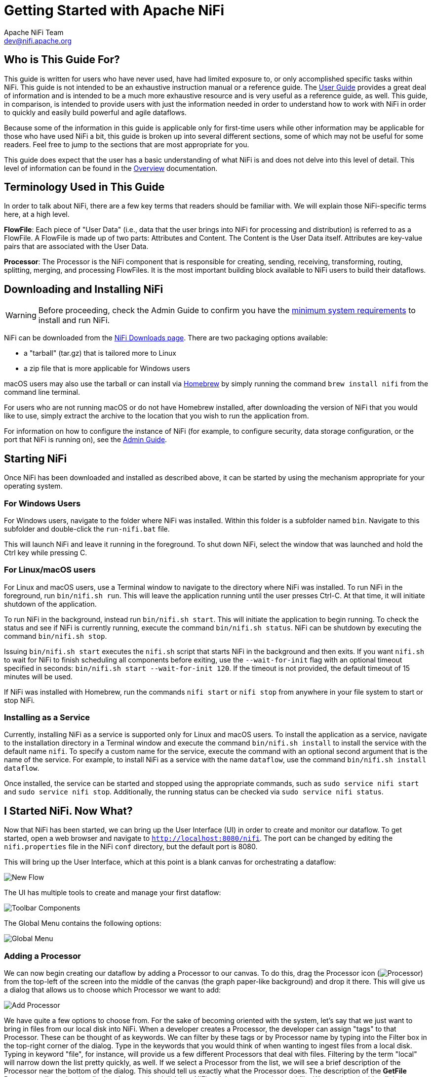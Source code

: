 //
// Licensed to the Apache Software Foundation (ASF) under one or more
// contributor license agreements.  See the NOTICE file distributed with
// this work for additional information regarding copyright ownership.
// The ASF licenses this file to You under the Apache License, Version 2.0
// (the "License"); you may not use this file except in compliance with
// the License.  You may obtain a copy of the License at
//
//     http://www.apache.org/licenses/LICENSE-2.0
//
// Unless required by applicable law or agreed to in writing, software
// distributed under the License is distributed on an "AS IS" BASIS,
// WITHOUT WARRANTIES OR CONDITIONS OF ANY KIND, either express or implied.
// See the License for the specific language governing permissions and
// limitations under the License.
//
= Getting Started with Apache NiFi
Apache NiFi Team <dev@nifi.apache.org>
:homepage: http://nifi.apache.org
:linkattrs:


== Who is This Guide For?

This guide is written for users who have never used, have had limited exposure to, or only accomplished specific tasks within NiFi.
This guide is not intended to be an exhaustive instruction manual or a reference guide. The
link:user-guide.html[User Guide] provides a great deal of information
and is intended to be a much more exhaustive resource and is very useful as a reference guide, as well.
This guide, in comparison, is intended to provide users with just the information needed in order
to understand how to work with NiFi in order to quickly and easily build powerful and agile dataflows.

Because some of the information in this guide is applicable only for first-time users while other
information may be applicable for those who have used NiFi a bit, this guide is broken up into
several different sections, some of which may not be useful for some readers. Feel free to jump to
the sections that are most appropriate for you.

This guide does expect that the user has a basic understanding of what NiFi is and does not
delve into this level of detail. This level of information can be found in the
link:overview.html[Overview] documentation.




== Terminology Used in This Guide

In order to talk about NiFi, there are a few key terms that readers should be familiar with.
We will explain those NiFi-specific terms here, at a high level.


*FlowFile*: Each piece of "User Data" (i.e., data that the user brings into NiFi for processing and distribution) is
referred to as a FlowFile. A FlowFile is made up of two parts: Attributes and Content. The Content is the User Data
itself. Attributes are key-value pairs that are associated with the User Data.

*Processor*: The Processor is the NiFi component that is responsible for creating, sending, receiving, transforming, routing,
splitting, merging, and processing FlowFiles. It is the most important building block available to NiFi users to build their
dataflows.


== Downloading and Installing NiFi

WARNING: Before proceeding, check the Admin Guide to confirm you have the <<administration-guide.adoc#system_requirements,minimum system requirements>> to install and run NiFi.

NiFi can be downloaded from the link:http://nifi.apache.org/download.html[NiFi Downloads page^]. There are two packaging options
available:

- a "tarball" (tar.gz) that is tailored more to Linux
- a zip file that is more applicable for Windows users

macOS users may also use the tarball or can install via link:https://brew.sh[Homebrew^] by simply running the command `brew install nifi` from the command line terminal.

For users who are not running macOS or do not have Homebrew installed, after downloading the version of NiFi that you
would like to use, simply extract the archive to the location that you wish to run the application from.

For information on how to configure the instance of NiFi (for example, to configure security, data storage
configuration, or the port that NiFi is running on), see the link:administration-guide.html[Admin Guide].


== Starting NiFi

Once NiFi has been downloaded and installed as described above, it can be started by using the mechanism
appropriate for your operating system.

=== For Windows Users

For Windows users, navigate to the folder where NiFi was installed. Within this folder is a subfolder
named `bin`. Navigate to this subfolder and double-click the `run-nifi.bat` file.

This will launch NiFi and leave it running in the foreground. To shut down NiFi, select the window that
was launched and hold the Ctrl key while pressing C.


=== For Linux/macOS users

For Linux and macOS users, use a Terminal window to navigate to the directory where NiFi was installed.
To run NiFi in the foreground, run `bin/nifi.sh run`. This will leave the application running until
the user presses Ctrl-C. At that time, it will initiate shutdown of the application.

To run NiFi in the background, instead run `bin/nifi.sh start`. This will initiate the application to
begin running. To check the status and see if NiFi is currently running, execute the command `bin/nifi.sh status`. NiFi can be shutdown by executing the command `bin/nifi.sh stop`.

Issuing `bin/nifi.sh start` executes the `nifi.sh` script that starts NiFi in the background and then exits. If you want `nifi.sh` to wait for NiFi to finish scheduling all components before
exiting, use the `--wait-for-init` flag with an optional timeout specified in seconds: `bin/nifi.sh start --wait-for-init 120`. If the timeout is not provided, the default timeout of 15 minutes will
be used.

If NiFi was installed with Homebrew, run the commands `nifi start` or `nifi stop` from anywhere in your file system to start or stop NiFi.

=== Installing as a Service

Currently, installing NiFi as a service is supported only for Linux and macOS users. To install the application
as a service, navigate to the installation directory in a Terminal window and execute the command `bin/nifi.sh install`
to install the service with the default name `nifi`. To specify a custom name for the service, execute the command
with an optional second argument that is the name of the service. For example, to install NiFi as a service with the
name `dataflow`, use the command `bin/nifi.sh install dataflow`.

Once installed, the service can be started and stopped using the appropriate commands, such as `sudo service nifi start`
and `sudo service nifi stop`. Additionally, the running status can be checked via `sudo service nifi status`.



== I Started NiFi. Now What?

Now that NiFi has been started, we can bring up the User Interface (UI) in order to create and monitor our dataflow.
To get started, open a web browser and navigate to link:http://localhost:8080/nifi[`http://localhost:8080/nifi`^]. The port can be changed by
editing the `nifi.properties` file in the NiFi `conf` directory, but the default port is 8080.

This will bring up the User Interface, which at this point is a blank canvas for orchestrating a dataflow:

image:new-flow.png["New Flow"]

The UI has multiple tools to create and manage your first dataflow:

image:nifi-toolbar-components.png["Toolbar Components"]

The Global Menu contains the following options:

image:global-menu.png["Global Menu"]


=== Adding a Processor

We can now begin creating our dataflow by adding a Processor to our canvas. To do this, drag the Processor icon
(image:iconProcessor.png["Processor"]) from the top-left of the screen into the middle of the canvas (the graph paper-like
background) and drop it there. This will give us a dialog that allows us to choose which Processor we want to add:

image:add-processor.png["Add Processor"]

We have quite a few options to choose from. For the sake of becoming oriented with the system, let's say that we
just want to bring in files from our local disk into NiFi. When a developer creates a Processor, the developer can
assign "tags" to that Processor. These can be thought of as keywords. We can filter by these tags or by Processor
name by typing into the Filter box in the top-right corner of the dialog. Type in the keywords that you would think
of when wanting to ingest files from a local disk. Typing in keyword "file", for instance, will provide us a few
different Processors that deal with files. Filtering by the term "local" will narrow down the list pretty quickly,
as well. If we select a Processor from the list,
we will see a brief description of the Processor near the bottom of the dialog. This should tell us exactly what
the Processor does. The description of the *GetFile* Processor tells us that it pulls data from our local disk
into NiFi and then removes the local file. We can then double-click the Processor type or select it and choose the
`Add` button. The Processor will be added to the canvas in the location that it was dropped.

=== Configuring a Processor

Now that we have added the GetFile Processor, we can configure it by right-clicking on the Processor and choosing
the `Configure` menu item. The provided dialog allows us to configure many different options that can be read about
in the link:user-guide.html[User Guide], but for the sake of this guide, we will focus on the Properties tab. Once
the Properties tab has been selected, we are given a list of several different properties that we can configure
for the Processor. The properties that are available depend on the type of Processor and are generally different
for each type. Properties that are in bold are required properties. The Processor cannot be started until all required
properties have been configured. The most important property to configure for GetFile is the directory from which
to pick up files. If we set the directory name to `./data-in`, this will cause the Processor to start picking up
any data in the `data-in` subdirectory of the NiFi Home directory. We can choose to configure several different
Properties for this Processor. If unsure what a particular Property does, we can hover over the Help icon (
image:iconInfo.png["Help"]
)
next to the Property Name with the mouse in order to read a description of the property. Additionally, the
tooltip that is displayed when hovering over the Help icon will provide the default value for that property,
if one exists, information about whether or not the property supports the Expression Language (see the
<<ExpressionLanguage>> section below), and previously configured values for that property.

In order for this property to be valid, create a directory named `data-in` in the NiFi home directory and then
click the `Ok` button to close the dialog.


=== Connecting Processors

Each Processor has a set of defined "Relationships" that it is able to send data to. When a Processor finishes handling
a FlowFile, it transfers it to one of these Relationships. This allows a user to configure how to handle FlowFiles based
on the result of Processing. For example, many Processors define two Relationships: `success` and `failure`. Users are
then able to configure data to be routed through the flow one way if the Processor is able to successfully process
the data and route the data through the flow in a completely different manner if the Processor cannot process the
data for some reason. Or, depending on the use case, it may simply route both relationships to the same route through
the flow.

Now that we have added and configured our GetFile processor and applied the configuration, we can see in the
top-left corner of the Processor an Alert icon (
image:iconAlert.png[Alert]
) signaling that the Processor is not in a valid state. Hovering over this icon, we can see that the `success`
relationship has not been defined. This simply means that we have not told NiFi what to do with the data that the Processor
transfers to the `success` Relationship.

In order to address this, let's add another Processor that we can connect the GetFile Processor to, by following
the same steps above. This time, however, we will simply log the attributes that exist for the FlowFile. To do this,
we will add a LogAttributes Processor.

We can now send the output of the GetFile Processor to the LogAttribute Processor. Hover over the GetFile Processor
with the mouse and a Connection Icon (
image:iconConnection.png[Connection]
) will appear over the middle of the Processor. We can drag this icon from the GetFile Processor to the LogAttribute
Processor. This gives us a dialog to choose which Relationships we want to include for this connection. Because GetFile
has only a single Relationship, `success`, it is automatically selected for us.

Clicking on the Settings tab provides a handful of options for configuring how this Connection should behave:

image:connection-settings.png[Connection Settings]

We can give the Connection a name, if we like. Otherwise, the Connection name will be based on the selected Relationships.
We can also set an expiration for the data. By default, it is set to "0 sec" which indicates that the data should not
expire. However, we can change the value so that when data in this Connection reaches a certain age, it will automatically
be deleted (and a corresponding EXPIRE Provenance event will be created).

The backpressure thresholds allow us to specify how full the queue is allowed to become before the source Processor is
no longer scheduled to run. This allows us to handle cases where one Processor is capable of producing data faster than
the next Processor is capable of consuming that data. If the backpressure is configured for each Connection along the way,
the Processor that is bringing data into the system will eventually experience the backpressure and stop bringing in new
data so that our system has the ability to recover.

Finally, we have the Prioritizers on the right-hand side. This allows us to control how the data in this queue is ordered.
We can drag Prioritizers from the "Available prioritizers" list to the "Selected prioritizers" list in order to activate
the prioritizer. If multiple prioritizers are activated, they will be evaluated such that the Prioritizer listed first
will be evaluated first and if two FlowFiles are determined to be equal according to that Prioritizer, the second Prioritizer
will be used.

For the sake of this discussion, we can simply click `Add` to add the Connection to our graph. We should now see that the Alert
icon has changed to a Stopped icon (
image:iconStop.png[Stopped]
). The LogAttribute Processor, however, is now invalid because its `success` Relationship has not been connected to
anything. Let's address this by signaling that data that is routed to `success` by LogAttribute should be "Auto Terminated,"
meaning that NiFi should consider the FlowFile's processing complete and "drop" the data. To do this, we configure the
LogAttribute Processor. On the Settings tab, in the right-hand side we can check the box next to the `success` Relationship
to Auto Terminate the data. Clicking `OK` will close the dialog and show that both Processors are now stopped.


=== Starting and Stopping Processors

At this point, we have two Processors on our graph, but nothing is happening. In order to start the Processors, we can
click on each one individually and then right-click and choose the `Start` menu item. Alternatively, we can select the first
Processor, and then hold the Shift key while selecting the other Processor in order to select both. Then, we can
right-click and choose the `Start` menu item. As an alternative to using the context menu, we can select the Processors and
then click the Start icon in the Operate palette.

Once started, the icon in the top-left corner of the Processors will change from a stopped icon to a running icon. We can then
stop the Processors by using the Stop icon in the Operate palette or the `Stop` menu item.

Once a Processor has started, we are not able to configure it anymore. Instead, when we right-click on the Processor, we are
given the option to view its current configuration. In order to configure a Processor, we must first stop the Processor and
wait for any tasks that may be executing to finish. The number of tasks currently executing is shown near the top-right
corner of the Processor, but nothing is shown there if there are currently no tasks.


=== Getting More Info for a Processor

With each Processor having the ability to expose multiple different Properties and Relationships, it can be challenging
to remember how all of the different pieces work for each Processor. To address this, you are able to right-click
on a Processor and choose the `Usage` menu item. This will provide you with the Processor's usage information, such as a
description of the Processor, the different Relationships that are available, when the different Relationships are used,
Properties that are exposed by the Processor and their documentation, as well as which FlowFile Attributes (if any) are
expected on incoming FlowFiles and which Attributes (if any) are added to outgoing FlowFiles.


=== Other Components

The toolbar that provides users the ability to drag and drop Processors onto the graph includes several other components
that can be used to build a dataflow. These components include Input and Output Ports, Funnels, Process Groups, and Remote
Process Groups. Due to the intended scope of this document, we will not discuss these elements here, but information is
readily available in the link:user-guide.html#building-dataflow[Building a Dataflow section] of the
link:user-guide.html[User Guide].



== What Processors are Available

In order to create an effective dataflow, the users must understand what types of Processors are available to them.
NiFi contains many different Processors out of the box. These Processors provide capabilities to ingest data from
numerous different systems, route, transform, process, split, and aggregate data, and distribute data to many systems.

The number of Processors that are available increases in nearly each release of NiFi. As a result, we will not attempt
to name each of the Processors that are available, but we will highlight some of the most frequently used Processors,
categorizing them by their functions.

=== Data Transformation
- *CompressContent*: Compress or Decompress Content
- *ConvertCharacterSet*: Convert the character set used to encode the content from one character set to another
- *EncryptContent*: Encrypt or Decrypt Content
- *ReplaceText*: Use Regular Expressions to modify textual Content
- *TransformXml*: Apply an XSLT transform to XML Content
- *JoltTransformJSON*: Apply a JOLT specification to transform JSON Content

=== Routing and Mediation
- *ControlRate*: Throttle the rate at which data can flow through one part of the flow
- *DetectDuplicate*: Monitor for duplicate FlowFiles, based on some user-defined criteria. Often used in conjunction
	with HashContent
- *DistributeLoad*: Load balance or sample data by distributing only a portion of data to each user-defined Relationship
- *MonitorActivity*: Sends a notification when a user-defined period of time elapses without any data coming through a particular
	point in the flow. Optionally send a notification when dataflow resumes.
- *RouteOnAttribute*: Route FlowFile based on the attributes that it contains.
- *ScanAttribute*: Scans the user-defined set of Attributes on a FlowFile, checking to see if any of the Attributes match the terms
  found in a user-defined dictionary.
- *RouteOnContent*: Search Content of a FlowFile to see if it matches any user-defined Regular Expression. If so, the FlowFile is
  routed to the configured Relationship.
- *ScanContent*: Search Content of a FlowFile for terms that are present in a user-defined dictionary and route based on the
	presence or absence of those terms. The dictionary can consist of either textual entries or binary entries.
- *ValidateXml*: Validation XML Content against an XML Schema; routes FlowFile based on whether or not the Content of the FlowFile
	is valid according to the user-defined XML Schema.

=== Database Access
- *ConvertJSONToSQL*: Convert a JSON document into a SQL INSERT or UPDATE command that can then be passed to the PutSQL Processor
- *ExecuteSQL*: Executes a user-defined SQL SELECT command, writing the results to a FlowFile in Avro format
- *PutSQL*: Updates a database by executing the SQL DDM statement defined by the FlowFile's content
- *SelectHiveQL*: Executes a user-defined HiveQL SELECT command against an Apache Hive database, writing the results to a FlowFile in Avro or CSV format
- *PutHiveQL*: Updates a Hive database by executing the HiveQL DDM statement defined by the FlowFile's content

[[AttributeExtraction]]
=== Attribute Extraction
- *EvaluateJsonPath*: User supplies JSONPath Expressions (Similar to XPath, which is used for XML parsing/extraction), and these Expressions
  are then evaluated against the JSON Content to either replace the FlowFile Content or extract the value into the user-named Attribute.
- *EvaluateXPath*: User supplies XPath Expressions, and these Expressions are then evaluated against the XML Content to either
  replace the FlowFile Content or extract the value into the user-named Attribute.
- *EvaluateXQuery*: User supplies an XQuery query, and this query is then evaluated against the XML Content to either replace the FlowFile
  Content or extract the value into the user-named Attribute.
- *ExtractText*: User supplies one or more Regular Expressions that are then evaluated against the textual content of the FlowFile, and the
  values that are extracted are then added as user-named Attributes.
- *HashAttribute*: Performs a hashing function against the concatenation of a user-defined list of existing Attributes.
- *HashContent*: Performs a hashing function against the content of a FlowFile and adds the hash value as an Attribute.
- *IdentifyMimeType*: Evaluates the content of a FlowFile in order to determine what type of file the FlowFile encapsulates. This Processor is
  capable of detecting many different MIME Types, such as images, word processor documents, text, and compression formats just to name
	a few.
- *UpdateAttribute*: Adds or updates any number of user-defined Attributes to a FlowFile. This is useful for adding statically configured values,
  as well as deriving Attribute values dynamically by using the Expression Language. This processor also provides an "Advanced User Interface,"
	allowing users to update Attributes conditionally, based on user-supplied rules.

=== System Interaction
- *ExecuteProcess*: Runs the user-defined Operating System command. The Process's StdOut is redirected such that the content that is written
  to StdOut becomes the content of the outbound FlowFile. This Processor is a Source Processor - its output is expected to generate a new FlowFile,
	and the system call is expected to receive no input. In order to provide input to the process, use the ExecuteStreamCommand Processor.

- *ExecuteStreamCommand*: Runs the user-defined Operating System command. The contents of the FlowFile are optionally streamed to the StdIn
  of the process. The content that is written to StdOut becomes the content of hte outbound FlowFile. This Processor cannot be used a Source Processor -
	it must be fed incoming FlowFiles in order to perform its work. To perform the same type of functionality with a Source Processor, see the
	ExecuteProcess Processor.

=== Data Ingestion
- *GetFile*: Streams the contents of a file from a local disk (or network-attached disk) into NiFi and then deletes the original file. This
  Processor is expected to move the file from one location to another location and is not to be used for copying the data.
- *GetFTP*: Downloads the contents of a remote file via FTP into NiFi and then deletes the original file. This Processor is expected to move
  the data from one location to another location and is not to be used for copying the data.
- *GetSFTP*: Downloads the contents of a remote file via SFTP into NiFi and then deletes the original file. This Processor is expected to move
  the data from one location to another location and is not to be used for copying the data.
- *GetJMSQueue*: Downloads a message from a JMS Queue and creates a FlowFile based on the contents of the JMS message. The JMS Properties are
  optionally copied over as Attributes, as well.
- *GetJMSTopic*: Downloads a message from a JMS Topic and creates a FlowFile based on the contents of the JMS message. The JMS Properties are
  optionally copied over as Attributes, as well. This Processor supports both durable and non-durable subscriptions.
- *GetHTTP*: Downloads the contents of a remote HTTP- or HTTPS-based URL into NiFi. The Processor will remember the ETag and Last-Modified Date
  in order to ensure that the data is not continually ingested.
- *ListenHTTP*: Starts an HTTP (or HTTPS) Server and listens for incoming connections. For any incoming POST request, the contents of the request
  are written out as a FlowFile, and a 200 response is returned.
- *ListenUDP*: Listens for incoming UDP packets and creates a FlowFile per packet or per bundle of packets (depending on configuration) and
  emits the FlowFile to the 'success' relationship.
- *GetHDFS*: Monitors a user-specified directory in HDFS. Whenever a new file enters HDFS, it is copied into NiFi and deleted from HDFS. This
  Processor is expected to move the file from one location to another location and is not to be used for copying the data. This Processor is also
	expected to be run On Primary Node only, if run within a cluster. In order to copy the data from HDFS and leave it in-tact, or to stream the data
	from multiple nodes in the cluster, see the ListHDFS Processor.
- *ListHDFS* / *FetchHDFS*: ListHDFS monitors a user-specified directory in HDFS and emits a FlowFile containing the filename for each file that it
  encounters. It then persists this state across the entire NiFi cluster by way of a Distributed Cache. These FlowFiles can then be fanned out across
	the cluster and sent to the FetchHDFS Processor, which is responsible for fetching the actual content of those files and emitting FlowFiles that contain
	the content fetched from HDFS.
- *FetchS3Object*: Fetches the contents of an object from the Amazon Web Services (AWS) Simple Storage Service (S3). The outbound FlowFile contains the contents
  received from S3.
- *GetKafka*: Fetches messages from Apache Kafka, specifically for 0.8.x versions. The messages can be emitted as a FlowFile per message or can be batched together using a user-specified delimiter.
- *GetMongo*: Executes a user-specified query against MongoDB and writes the contents to a new FlowFile.
- *GetTwitter*: Allows Users to register a filter to listen to the Twitter "garden hose" or Enterprise endpoint, creating a FlowFile for each tweet
  that is received.

=== Data Egress / Sending Data
- *PutEmail*: Sends an E-mail to the configured recipients. The content of the FlowFile is optionally sent as an attachment.
- *PutFile*: Writes the contents of a FlowFile to a directory on the local (or network attached) file system.
- *PutFTP*: Copies the contents of a FlowFile to a remote FTP Server.
- *PutSFTP*: Copies the contents of a FlowFile to a remote SFTP Server.
- *PutJMS*: Sends the contents of a FlowFile as a JMS message to a JMS broker, optionally adding JMS Properties based on Attributes.
- *PutSQL*: Executes the contents of a FlowFile as a SQL DDL Statement (INSERT, UPDATE, or DELETE). The contents of the FlowFile must be a valid
  SQL statement. Attributes can be used as parameters so that the contents of the FlowFile can be parameterized SQL statements in order to avoid
	SQL injection attacks.
- *PutKafka*: Sends the contents of a FlowFile as a message to Apache Kafka, specifically for 0.8.x versions. The FlowFile can be sent as a single message or a delimiter, such as a
  new-line can be specified, in order to send many messages for a single FlowFile.
- *PutMongo*: Sends the contents of a FlowFile to Mongo as an INSERT or an UPDATE.

=== Splitting and Aggregation
- *SplitText*: SplitText takes in a single FlowFile whose contents are textual and splits it into 1 or more FlowFiles based on the configured
  number of lines. For example, the Processor can be configured to split a FlowFile into many FlowFiles, each of which is only 1 line.
- *SplitJson*: Allows the user to split a JSON object that is comprised of an array or many child objects into a FlowFile per JSON element.
- *SplitXml*: Allows the user to split an XML message into many FlowFiles, each containing a segment of the original. This is generally used when
  several XML elements have been joined together with a "wrapper" element. This Processor then allows those elements to be split out into individual
	XML elements.
- *UnpackContent*: Unpacks different types of archive formats, such as ZIP and TAR. Each file within the archive is then transferred as a single
  FlowFile.
- *MergeContent*: This Processor is responsible for merging many FlowFiles into a single FlowFile. The FlowFiles can be merged by concatenating their
  content together along with optional header, footer, and demarcator, or by specifying an archive format, such as ZIP or TAR. FlowFiles can be binned
	together based on a common attribute, or can be "defragmented" if they were split apart by some other Splitting process. The minimum and maximum
	size of each bin is user-specified, based on number of elements or total size of FlowFiles' contents, and an optional Timeout can be assigned as well
	so that FlowFiles will only wait for their bin to become full for a certain amount of time.
- *SegmentContent*: Segments a FlowFile into potentially many smaller FlowFiles based on some configured data size. The splitting is not performed
  against any sort of demarcator but rather just based on byte offsets. This is used before transmitting FlowFiles in order to provide lower latency
	by sending many different pieces in parallel. On the other side, these FlowFiles can then be reassembled by the MergeContent processor using the
	Defragment mode.
- *SplitContent*: Splits a single FlowFile into potentially many FlowFiles, similarly to SegmentContent. However, with SplitContent, the splitting
  is not performed on arbitrary byte boundaries but rather a byte sequence is specified on which to split the content.

=== HTTP
- *GetHTTP*: Downloads the contents of a remote HTTP- or HTTPS-based URL into NiFi. The Processor will remember the ETag and Last-Modified Date
  in order to ensure that the data is not continually ingested.
- *ListenHTTP*: Starts an HTTP (or HTTPS) Server and listens for incoming connections. For any incoming POST request, the contents of the request
  are written out as a FlowFile, and a 200 response is returned.
- *InvokeHTTP*: Performs an HTTP Request that is configured by the user. This Processor is much more versatile than the GetHTTP and PostHTTP
  but requires a bit more configuration. This Processor cannot be used as a Source Processor and is required to have incoming FlowFiles in order
	to be triggered to perform its task.
- *PostHTTP*: Performs an HTTP POST request, sending the contents of the FlowFile as the body of the message. This is often used in conjunction
  with ListenHTTP in order to transfer data between two different instances of NiFi in cases where Site-to-Site cannot be used (for instance,
	when the nodes cannot access each other directly and are able to communicate through an HTTP proxy).
	*Note*: HTTP is available as a link:user-guide.html#site-to-site[Site-to-Site] transport protocol in addition to the existing RAW socket transport. It also supports HTTP Proxy. Using HTTP Site-to-Site is recommended since it's more scalable, and can provide bi-directional data transfer using input/output ports with better user authentication and authorization.
- *HandleHttpRequest* / *HandleHttpResponse*: The HandleHttpRequest Processor is a Source Processor that starts an embedded HTTP(S) server
  similarly to ListenHTTP. However, it does not send a response to the client. Instead, the FlowFile is sent out with the body of the HTTP request
	as its contents and attributes for all of the typical Servlet parameters, headers, etc. as Attributes. The HandleHttpResponse then is able to
	send a response back to the client after the FlowFile has finished being processed. These Processors are always expected to be used in conjunction
	with one another and allow the user to visually create a Web Service within NiFi. This is particularly useful for adding a front-end to a non-web-
  based protocol or to add a simple web service around some functionality that is already performed by NiFi, such as data format conversion.

=== Amazon Web Services
- *FetchS3Object*: Fetches the content of an object stored in Amazon Simple Storage Service (S3). The content that is retrieved from S3
  is then written to the content of the FlowFile.
- *PutS3Object*: Writes the contents of a FlowFile to an Amazon S3 object using the configured credentials, key, and bucket name.
- *PutSNS*: Sends the contents of a FlowFile as a notification to the Amazon Simple Notification Service (SNS).
- *GetSQS*: Pulls a message from the Amazon Simple Queuing Service (SQS) and writes the contents of the message to the content of the FlowFile.
- *PutSQS*: Sends the contents of a FlowFile as a message to the Amazon Simple Queuing Service (SQS).
- *DeleteSQS*: Deletes a message from the Amazon Simple Queuing Service (SQS). This can be used in conjunction with the GetSQS in order to receive
  a message from SQS, perform some processing on it, and then delete the object from the queue only after it has successfully completed processing.


== Working With Attributes
Each FlowFile is created with several Attributes, and these Attributes will change over the life of
the FlowFile. The concept of a FlowFile is extremely powerful and provides three primary benefits.
First, it allows the user to make routing decisions in the flow so that FlowFiles that meet some criteria
can be handled differently than other FlowFiles. This is done using the RouteOnAttribute and similar Processors.

Secondly, Attributes are used in order to configure Processors in such a way that the configuration of the
Processor is dependent on the data itself. For instance, the PutFile Processor is able to use the Attributes in order
to know where to store each FlowFile, while the directory and filename Attributes may be different for each FlowFile.

Finally, the Attributes provide extremely valuable context about the data. This is useful when reviewing the Provenance
data for a FlowFile. This allows the user to search for Provenance data that match specific criteria, and it also allows
the user to view this context when inspecting the details of a Provenance Event. By doing this, the user is then able
to gain valuable insight as to why the data was processed one way or another, simply by glancing at this context that is
carried along with the content.

=== Common Attributes

Each FlowFile has a minimum set of Attributes:

	- *filename*: A filename that can be used to store the data to a local or remote file system.
	- *path*: The name of a directory that can be used to store the data to a local or remote file system.
	- *uuid*: A Universally Unique Identifier that distinguishes the FlowFile from other FlowFiles in the system.
	- *entryDate*: The date and time at which the FlowFile entered the system (i.e., was created). The value of this
		attribute is a number that represents the number of milliseconds since midnight, Jan. 1, 1970 (UTC).
	- *lineageStartDate*: Any time that a FlowFile is cloned, merged, or split, this results in a "child" FlowFile being
		created. As those children are then cloned, merged, or split, a chain of ancestors is built. This value represents
		the date and time at which the oldest ancestor entered the system. Another way to think about this is that this
		attribute represents the latency of the FlowFile through the system. The value is a number that represents the number
		of milliseconds since midnight, Jan. 1, 1970 (UTC).
	- *fileSize*: This attribute represents the number of bytes taken up by the FlowFile's Content.

Note that the `uuid`, `entryDate`, `lineageStartDate`, and `fileSize` attributes are system-generated and cannot be changed.

=== Extracting Attributes

NiFi provides several different Processors out of the box for extracting Attributes from FlowFiles. A list of commonly used
Processors for this purpose can be found above in the <<AttributeExtraction>> section. This is a very common use case for building
custom Processors, as well. Many Processors are written to understand a specific data format and extract pertinent information from
a FlowFile's content, creating Attributes to hold that information, so that decisions can then be made about how to route or
process the data.

=== Adding User-Defined Attributes

In addition to having Processors that are able to extract particular pieces of information from FlowFile content into Attributes,
it is also common for users to want to add their own user-defined Attributes to each FlowFile at a particular place in the flow.
The UpdateAttribute Processor is designed specifically for this purpose. Users are able to add a new property to the Processor
in the Configure dialog by clicking the "+" button in the top-right corner of the Properties tab. The user is then
prompted to enter the name of the property and then a value. For each FlowFile that is processed by this UpdateAttribute
Processor, an Attribute will be added for each user-defined property. The name of the Attribute will be the same as the name of
the property that was added. The value of the Attribute will be the same as the value of the property.

The value of the property may contain the Expression Language, as well. This allows Attributes to be modified or added
based on other Attributes. For example, if we want to prepend the hostname that is processing a file as well as the date to
a filename, we could do this by adding a property with the name `filename` and the value `${hostname()}-${now():format('yyyy-dd-MM')}-${filename}`.
While this may seem confusing at first, the section below on <<ExpressionLanguage>> will help to clear up what is going on
here.

In addition to always adding a defined set of Attributes, the UpdateAttribute Processor has an Advanced UI that allows the user
to configure a set of rules for which Attributes should be added when. To access this capability, in the Configure dialog's
Properties tab, click the `Advanced` button at the bottom of the dialog. This will provide a UI that is tailored specifically
to this Processor, rather than the simple Properties table that is provided for all Processors. Within this UI, the user is able
to configure a rules engine, essentially, specifying rules that must match in order to have the configured Attributes added
to the FlowFile.

=== Routing on Attributes

One of the most powerful features of NiFi is the ability to route FlowFiles based on their Attributes. The primary mechanism
for doing this is the RouteOnAttribute Processor. This Processor, like UpdateAttribute, is configured by adding user-defined properties.
Any number of properties can be added by clicking the "+" button in the top-right corner of the Properties tab in the
Processor's Configure dialog.

Each FlowFile's Attributes will be compared against the configured properties to determine whether or not the FlowFile meets the
specified criteria. The value of each property is expected to be an Expression Language expression and return a boolean value.
For more on the Expression Language, see the <<ExpressionLanguage>> section below.

After evaluating the Expression Language expressions provided against the FlowFile's Attributes, the Processor determines how to
route the FlowFile based on the Routing Strategy selected. The most common strategy is the "Route to Property name" strategy. With this
strategy selected, the Processor will expose a Relationship for each property configured. If the FlowFile's Attributes satisfy the given
expression, a copy of the FlowFile will be routed to the corresponding Relationship. For example, if we had a new property with the name
"begins-with-r" and the value "${filename:startsWith(\'r')}" then any FlowFile whose filename starts with the letter 'r' will be routed
to that Relationship. All other FlowFiles will be routed to 'unmatched'.


[[ExpressionLanguage]]
=== Expression Language / Using Attributes in Property Values

As we extract Attributes from FlowFiles' contents and add user-defined Attributes, they don't do us much good as an operator unless
we have some mechanism by which we can use them. The NiFi Expression Language allows us to access and manipulate FlowFile Attribute
values as we configure our flows. Not all Processor properties allow the Expression Language to be used, but many do. In order to
determine whether or not a property supports the Expression Language, a user can hover over the Help icon (
image:iconInfo.png["Help"]
) in the Properties tab of the Processor Configure dialog. This will provide a tooltip that shows a description of the property, the
default value, if any, and whether or not the property supports the Expression Language.

For properties that do support the Expression Language, it is used by adding an expression within the opening `${` tag and the closing
`}` tag. An expression can be as simple as an attribute name. For example, to reference the `uuid` Attribute, we can simply use the
value `${uuid}`. If the Attribute name begins with any character other than a letter, or if it contains a character other than
a number, a letter, a period (.), or an underscore (_), the Attribute name will need to be quoted. For example, `${My Attribute Name}`
will be invalid, but `${'My Attribute Name'}` will refer to the Attribute `My Attribute Name`.

In addition to referencing Attribute values, we can perform a number of functions and comparisons on those Attributes. For example,
if we want to check if the `filename` attribute contains the letter 'r' without paying attention to case (upper case or lower case),
we can do this by using the expression `${filename:toLower():contains('r')}`. Note here that the functions are separated by colons.
We can chain together any number of functions to build up more complex expressions. It is also important to understand here that even
though we are calling `filename:toLower()`, this does not alter the value of the `filename` Attribute in anyway but rather just gives
us a new value to work with.

We can also embed one expression within another. For example, if we wanted to compare the value of the `attr1` Attribute to
the value of the `attr2` Attribute, we can do this with the following expression: `${attr1:equals( ${attr2} )}`.

The Expression Language contains many different functions that can be used in order to perform the tasks needed for routing and manipulating
Attributes. Functions exist for parsing and manipulating strings, comparing string and numeric values, manipulating and replacing values,
and comparing values. A full explanation of the different functions available is out of the scope of this document, but the
link:expression-language-guide.html[Expression Language Guide] provides far greater detail for each of the functions.

In addition, this Expression Language guide is built in to the application so that users are able to easily see which functions are available
and see their documentation while typing. When setting the value of a property that supports the Expression Language, if the cursor is within
the Expression Language start and end tags, pressing Ctrl + Space on the keyword will provide a pop-up of all of the available functions and
will provide auto-complete functionality. Clicking on or using the keyboard to navigate to one of the functions listed in the pop-up will
cause a tooltip to show, which explains what the function does, the arguments that it expects, and the return type of the function.



== Custom Properties Within Expression Language

In addition to using FlowFile attributes, you can also define custom properties for Expression Language use. Defining custom properties gives you additional flexibility in processing and configuring dataflows. For example, you can refer to custom properties for connection, server, and service properties. Once you have created custom properties, you can identify their location in the `nifi.variable.registry.properties` field in the 'nifi.properties' file. After you have updated the 'nifi.properties' file and restarted NiFi, you are able to use custom properties as needed.


== Working With Templates

As we use Processors to build more and more complex dataflows in NiFi, we often will find that we string together the same sequence
of Processors to perform some task. This can become tedious and inefficient. To address this, NiFi provides a concept of Templates.
A template can be thought of as a reusable sub-flow. To create a template, follow these steps:

- Select the components to include in the template. We can select multiple components by clicking on the first component and then holding
  the Shift key while selecting additional components (to include the Connections between those components), or by holding the Shift key
	while dragging a box around the desired components on the canvas.
- Select the Create Template Icon (
	image:iconNewTemplate.png[New Template Icon]
	) from the Operate palette.
- Provide a name and optionally a description for the template.
- Click the `Create` button.

Once we have created a template, we can now use it as a building block in our flow, just as we would a Processor. To do this, we will
click and drag the Template icon (
	image:iconTemplate.png[Template]
	) from the Component toolbar onto our canvas. We can then choose the template that we would like to add
to our canvas and click the `Add` button.

Finally, we have the ability to manage our templates by using the Template Management dialog. To access this dialog, select Templates
from the Global Menu. From here, we can see which templates exist and filter the templates to find the templates of interest.
On the right-hand side of the table is an icon to Export, or Download, the template as an XML file. This can then be provided to others so
that they can use your template.

To import a template into your NiFi instance, select the Upload Template icon (
	image:iconUploadTemplate.png[Upload Template]
	) from the Operator palette, click the Search Icon and navigate to the file on
your computer. Then click the `Upload` button. The template will now show up in your table, and you can drag it onto your canvas as you would
any other template that you have created.

There are a few important notes to remember when working with templates:

- Any properties that are identified as being Sensitive Properties (such as a password that is configured in a Processor) will not be added to the template. These sensitive properties will have to be populated each time that the template is added to the canvas.
- If a component that is included in the template references a Controller Service, the Controller Service will also be added to the template. This means that each time that the template is added to the graph, it will create a copy of the Controller Service.


== Monitoring NiFi

As data flows through your dataflow in NiFi, it is important to understand how well your system is performing in order to assess if you
will require more resources and in order to assess the health of your current resources. NiFi provides a few mechanisms for monitoring
your system.

=== Status Bar

Near the top of the NiFi screen under the Component toolbar is a bar that is referred to as the Status Bar. It contains a few important statistics about the current
health of NiFi. The number of Active Threads can indicate how hard NiFi is currently working, and the Queued stat indicates how many FlowFiles
are currently queued across the entire flow, as well as the total size of those FlowFiles.

If the NiFi instance is in a cluster, we will also see an indicator here telling us how many nodes are in the cluster and how many are currently
connected. In this case, the number of active threads and the queue size are indicative of all the sum of all nodes that are currently connected.

=== Component Statistics

Each Processor, Process Group, and Remote Process Group on the canvas provides several statistics about how much data has been processed
by the component. These statistics provide information about how much data has been processed in the past five minutes. This is a rolling
window and allows us to see things like the number of FlowFiles that have been consumed by a Processor, as well as the number of FlowFiles
that have been emitted by the Processor.

The connections between Processors also expose the number of items that are currently queued.

It may also be valuable to see historical values for these metrics and, if clustered, how the different nodes compare to one another.
In order to see this information, we can right-click on a component and choose the `Stats` menu item. This will show us a graph that spans
the time since NiFi was started, or up to 24 hours, whichever is less. The amount of time that is shown here can be extended or reduced
by changing the configuration in the properties file.

In the top-right corner of this dialog is a drop-down that allows the user to select which metric they are viewing. The graph on the bottom allows the
user to select a smaller portion of the graph to zoom in.


=== Bulletins

In addition to the statistics provided by each component, a user will want to know if any problems occur. While we could monitor the
logs for anything interesting, it is much more convenient to have notifications pop up on the screen. If a Processor logs
anything as a WARNING or ERROR, we will see a "Bulletin Indicator" show up in the top-right-hand corner of the Processor. This indicator
looks like a sticky note and will be shown for five minutes after the event occurs. Hovering over the bulletin provides information about
what happened so that the user does not have to sift through log messages to find it. If in a cluster, the bulletin will also indicate which
node in the cluster emitted the bulletin. We can also change the log level at which bulletins will occur in the Settings tab of the Configure
dialog for a Processor.

If the framework emits a bulletin, we will also see a bulletin indicator highlighted at the top-right of the screen.
In the Global Menu is a Bulletin Board option. Clicking this option will take us to the bulletin board where we can see all bulletins that occur across the NiFi instance and can filter based on the component, the message, etc.


== Data Provenance

NiFi keeps a very granular level of detail about each piece of data that it ingests. As the data is processed through
the system and is transformed, routed, split, aggregated, and distributed to other endpoints, this information is
all stored within NiFi's Provenance Repository. In order to search and view this information, we can select Data Provenance from the Global Menu. This will provide us a table that lists
the Provenance events that we have searched for:

image:provenance-table.png[Provenance Table]

Initially, this table is populated with the most recent 1,000 Provenance Events that have occurred (though it may take a few
seconds for the information to be processed after the events occur). From this dialog, there is a `Search` button that allows the
user to search for events that happened by a particular Processor, for a particular FlowFile by filename or UUID, or several other
fields. The `nifi.properties` file provides the ability to configure which of these properties are indexed, or made searchable.
Additionally, the properties file also allows you to choose specific FlowFile Attributes that will be indexed. As a result, you can
choose which Attributes will be important to your specific dataflows and make those Attributes searchable.

[[EventDetails]]
=== Event Details
Once we have performed our search, our table will be populated only with the events that match the search criteria. From here, we
can choose the Info icon (
image:iconDetails.png[Details Icon]
) on the left-hand side of the table to view the details of that event:

image:event-details.png[Event Details]

From here, we can see exactly when that event occurred, which FlowFile the event affected, which component (Processor, etc.) performed the event,
how long the event took, and the overall time that the data had been in NiFi when the event occurred (total latency).

The next tab provides a listing of all Attributes that existed on the FlowFile at the time that the event occurred:

image:event-attributes.png[Event Attributes]

From here, we can see all the Attributes that existed on the FlowFile when the event occurred, as well as the previous values for those
Attributes. This allows us to know which Attributes changed as a result of this event and how they changed. Additionally, in the right-hand
corner is a checkbox that allows the user to see only those Attributes that changed. This may not be particularly useful if the FlowFile has
only a handful of Attributes, but can be very helpful when a FlowFile has hundreds of Attributes.

This is very important because it allows the user to understand the exact context in which the FlowFile was processed. It is helpful
to understand 'why' the FlowFile was processed the way that it was, especially when the Processor was configured using the Expression Language.

Finally, we have the Content tab:

image:event-content.png[Event Content]

This tab provides us information about where in the Content Repository the FlowFile's content was stored. If the event modified the content
of the FlowFile, we will see the 'before' (input) and 'after' (output) content claims. We are then given the option to Download the content or to View the
content within NiFi itself, if the data format is one that NiFi understands how to render.

Additionally, in the Replay section of the tab, there is a 'Replay' button that allows the user to re-insert the FlowFile into the flow and re-process it from exactly the point
at which the event happened. This provides a very powerful mechanism, as we are able to modify our flow in real time, re-process a FlowFile,
and then view the results. If they are not as expected, we can modify the flow again, and re-process the FlowFile again. We are able to perform
this iterative development of the flow until it is processing the data exactly as intended.

=== Lineage Graph

In addition to viewing the details of a Provenance event, we can also view the lineage of the FlowFile involved by clicking on the Lineage Icon (
image:iconLineage.png[Lineage]
) from the table view.

This provides us with a graphical representation of exactly what happened to that piece of data as it traversed the system:

image:lineage-graph-annotated.png[Lineage Graph]

From here, we can right-click on any of the events represented and click the `View Details` menu item to see the <<EventDetails>>.
This graphical representation shows us exactly which events occurred to the data. There are a few "special" event types to be
aware of. If we see a JOIN, FORK, or CLONE event, we can right-click and choose to Find Parents or Expand. This allows us to
see the lineage of parent FlowFiles and children FlowFiles that were created as well.

The slider in the bottom-left corner allows us to see the time at which these events occurred. By sliding it left and right, we can
see which events introduced latency into the system so that we have a very good understanding of where in our system we may need to
provide more resources, such as the number of Concurrent Tasks for a Processor. Or it may reveal, for example, that most of the latency
was introduced by a JOIN event, in which we were waiting for more FlowFiles to join together. In either case, the ability to easily
see where this is occurring is a very powerful feature that will help users to understand how the enterprise is operating.


== Where To Go For More Information

The NiFi community has built up a significant amount of documentation on how to use the software. The following guides are available, in
addition to this Getting Started Guide:

- link:overview.html[Apache NiFi Overview] - Provides an overview of what Apache NiFi is, what it does, and why it was created.
- link:user-guide.html[Apache NiFi User Guide] - A fairly extensive guide that is often used more as a Reference Guide, as it has pretty
  lengthy discussions of all of the different components that comprise the application. This guide is written with the NiFi Operator as its
	audience. It provides information on each of the different components available in NiFi and explains how to use the different features
	provided by the application.
- link:administration-guide.html[Administration Guide] - A guide for setting up and administering Apache NiFi for production environments.
  This guide provides information about the different system-level settings, such as setting up clusters of NiFi and securing access to the
	web UI and data.
- link:expression-language-guide.html[Expression Language Guide] - A far more exhaustive guide for understanding the Expression Language than
  is provided above. This guide is the definitive documentation for the NiFi Expression Language. It provides an introduction to the EL
	and an explanation of each function, its arguments, and return types as well as providing examples.
- link:developer-guide.html[Developer's Guide] - While not an exhaustive guide to All Things NiFi Development, this guide does provide a
  comprehensive overview of the different API's available and how they should be used. In addition, it provides Best Practices for developing
	NiFi components and common Processor idioms to help aid in understanding the logic behind many of the existing NiFi components.
- link:https://cwiki.apache.org/confluence/display/NIFI/Contributor+Guide[Contributor's Guide^] - A guide for explaining how to contribute
  work back to the Apache NiFi community so that others can make use of it.

Several blog postings have also been added to the Apache NiFi blog site:
link:https://blogs.apache.org/nifi/[https://blogs.apache.org/nifi/^]

In addition to the blog and guides provided here, you can browse the different
link:https://nifi.apache.org/mailing_lists.html[NiFi Mailing Lists^] or send an e-mail to one of the mailing lists at
link:mailto:users@nifi.apache.org[users@nifi.apache.org] or
link:mailto:dev@nifi.apache.org[dev@nifi.apache.org].

Many of the members of the NiFi community are also available on Twitter and actively monitor for tweets that mention @apachenifi.
